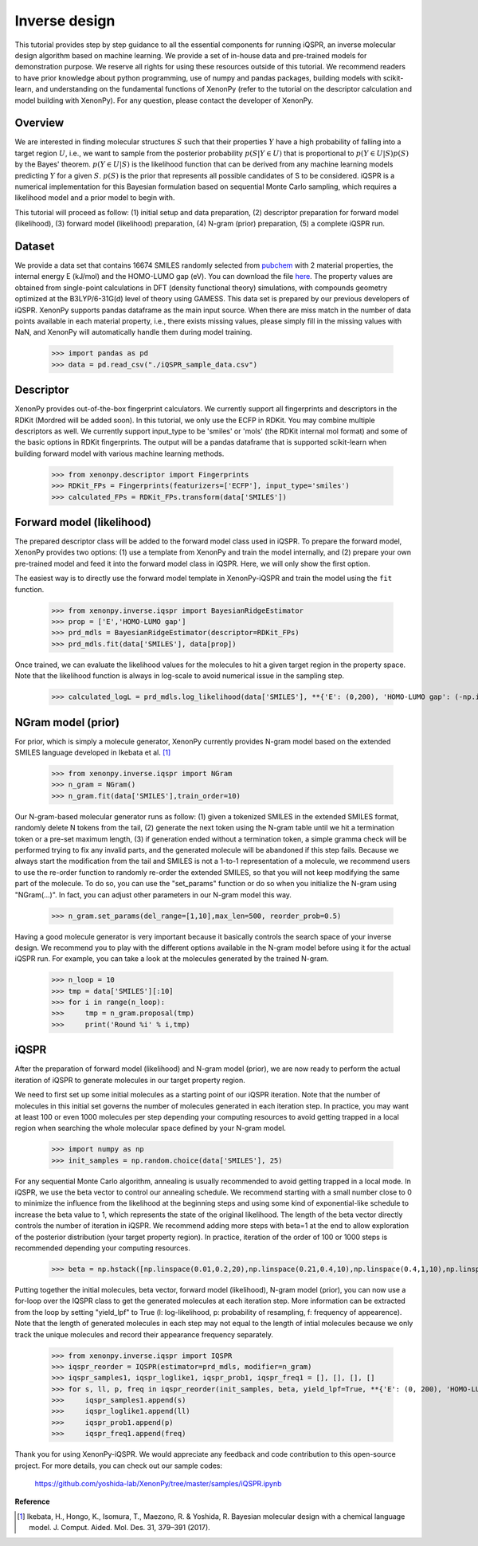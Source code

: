 ==============
Inverse design
==============

This tutorial provides step by step guidance to all the essential components for running iQSPR, an inverse molecular design algorithm based on machine learning. We provide a set of in-house data and pre-trained models for demonstration purpose. We reserve all rights for using these resources outside of this tutorial. We recommend readers to have prior knowledge about python programming, use of numpy and pandas packages, building models with scikit-learn, and understanding on the fundamental functions of XenonPy (refer to the tutorial on the descriptor calculation and model building with XenonPy). For any question, please contact the developer of XenonPy.

--------
Overview
--------

We are interested in finding molecular structures :math:`S` such that their properties :math:`Y` have a high probability of falling into a target region :math:`U`, i.e., we want to sample from the posterior probability :math:`p(S|Y \in U)` that is proportional to :math:`p(Y \in U|S)p(S)` by the Bayes' theorem. :math:`p(Y \in U|S)` is the likelihood function that can be derived from any machine learning models predicting :math:`Y` for a given :math:`S`. :math:`p(S)` is the prior that represents all possible candidates of S to be considered. iQSPR is a numerical implementation for this Bayesian formulation based on sequential Monte Carlo sampling, which requires a likelihood model and a prior model to begin with.

This tutorial will proceed as follow: (1) initial setup and data preparation, (2) descriptor preparation for forward model (likelihood), (3) forward model (likelihood) preparation, (4) N-gram (prior) preparation, (5) a complete iQSPR run.

-------
Dataset
-------

We provide a data set that contains 16674 SMILES randomly selected from pubchem_ with 2 material properties, the internal energy E (kJ/mol) and the HOMO-LUMO gap (eV). You can download the file `here`_. The property values are obtained from single-point calculations in DFT (density functional theory) simulations, with compounds geometry optimized at the B3LYP/6-31G(d) level of theory using GAMESS. This data set is prepared by our previous developers of iQSPR. XenonPy supports pandas dataframe as the main input source. When there are miss match in the number of data points available in each material property, i.e., there exists missing values, please simply fill in the missing values with NaN, and XenonPy will automatically handle them during model training.

    >>> import pandas as pd
    >>> data = pd.read_csv("./iQSPR_sample_data.csv")

.. _here: https://github.com/yoshida-lab/XenonPy/releases/download/v0.3.1/iQSPR_sample_data.csv
.. _pubchem: https://pubchem.ncbi.nlm.nih.gov/

----------
Descriptor
----------

XenonPy provides out-of-the-box fingerprint calculators. We currently support all fingerprints and descriptors in the RDKit (Mordred will be added soon). In this tutorial, we only use the ECFP in RDKit. You may combine multiple descriptors as well. We currently support input_type to be 'smiles' or 'mols' (the RDKit internal mol format) and some of the basic options in RDKit fingerprints. The output will be a pandas dataframe that is supported scikit-learn when building forward model with various machine learning methods.

    >>> from xenonpy.descriptor import Fingerprints
    >>> RDKit_FPs = Fingerprints(featurizers=['ECFP'], input_type='smiles')
    >>> calculated_FPs = RDKit_FPs.transform(data['SMILES'])

--------------------------
Forward model (likelihood)
--------------------------

The prepared descriptor class will be added to the forward model class used in iQSPR. To prepare the forward model, XenonPy provides two options: (1) use a template from XenonPy and train the model internally, and (2) prepare your own pre-trained model and feed it into the forward model class in iQSPR. Here, we will only show the first option.

The easiest way is to directly use the forward model template in XenonPy-iQSPR and train the model using the ``fit`` function.

    >>> from xenonpy.inverse.iqspr import BayesianRidgeEstimator
    >>> prop = ['E','HOMO-LUMO gap']
    >>> prd_mdls = BayesianRidgeEstimator(descriptor=RDKit_FPs)
    >>> prd_mdls.fit(data['SMILES'], data[prop])

Once trained, we can evaluate the likelihood values for the molecules to hit a given target region in the property space. Note that the likelihood function is always in log-scale to avoid numerical issue in the sampling step.

    >>> calculated_logL = prd_mdls.log_likelihood(data['SMILES'], **{'E': (0,200), 'HOMO-LUMO gap': (-np.inf, 3)})

-------------------
NGram model (prior)
-------------------

For prior, which is simply a molecule generator, XenonPy currently provides N-gram model based on the extended SMILES language developed in Ikebata et al. [1]_

    >>> from xenonpy.inverse.iqspr import NGram
    >>> n_gram = NGram()
    >>> n_gram.fit(data['SMILES'],train_order=10)

Our N-gram-based molecular generator runs as follow: (1) given a tokenized SMILES in the extended SMILES format, randomly delete N tokens from the tail, (2) generate the next token using the N-gram table until we hit a termination token or a pre-set maximum length, (3) if generation ended without a termination token, a simple gramma check will be performed trying to fix any invalid parts, and the generated molecule will be abandoned if this step fails. Because we always start the modification from the tail and SMILES is not a 1-to-1 representation of a molecule, we recommend users to use the re-order function to randomly re-order the extended SMILES, so that you will not keep modifying the same part of the molecule. To do so, you can use the "set_params" function or do so when you initialize the N-gram using "NGram(...)". In fact, you can adjust other parameters in our N-gram model this way.

    >>> n_gram.set_params(del_range=[1,10],max_len=500, reorder_prob=0.5)

Having a good molecule generator is very important because it basically controls the search space of your inverse design. We recommend you to play with the different options available in the N-gram model before using it for the actual iQSPR run. For example, you can take a look at the molecules generated by the trained N-gram.

    >>> n_loop = 10
    >>> tmp = data['SMILES'][:10]
    >>> for i in range(n_loop):
    >>>     tmp = n_gram.proposal(tmp)
    >>>     print('Round %i' % i,tmp)

------
iQSPR
------

After the preparation of forward model (likelihood) and N-gram model (prior), we are now ready to perform the actual iteration of iQSPR to generate molecules in our target property region.

We need to first set up some initial molecules as a starting point of our iQSPR iteration. Note that the number of molecules in this initial set governs the number of molecules generated in each iteration step. In practice, you may want at least 100 or even 1000 molecules per step depending your computing resources to avoid getting trapped in a local region when searching the whole molecular space defined by your N-gram model.

    >>> import numpy as np
    >>> init_samples = np.random.choice(data['SMILES'], 25)
    
For any sequential Monte Carlo algorithm, annealing is usually recommended to avoid getting trapped in a local mode. In iQSPR, we use the beta vector to control our annealing schedule. We recommend starting with a small number close to 0 to minimize the influence from the likelihood at the beginning steps and using some kind of exponential-like schedule to increase the beta value to 1, which represents the state of the original likelihood. The length of the beta vector directly controls the number of iteration in iQSPR. We recommend adding more steps with beta=1 at the end to allow exploration of the posterior distribution (your target property region). In practice, iteration of the order of 100 or 1000 steps is recommended depending your computing resources.

    >>> beta = np.hstack([np.linspace(0.01,0.2,20),np.linspace(0.21,0.4,10),np.linspace(0.4,1,10),np.linspace(1,1,10)])
    
Putting together the initial molecules, beta vector, forward model (likelihood), N-gram model (prior), you can now use a for-loop over the IQSPR class to get the generated molecules at each iteration step. More information can be extracted from the loop by setting "yield_lpf" to True (l: log-likelihood, p: probability of resampling, f: frequency of appearence). Note that the length of generated molecules in each step may not equal to the length of intial molecules because we only track the unique molecules and record their appearance frequency separately.

    >>> from xenonpy.inverse.iqspr import IQSPR
    >>> iqspr_reorder = IQSPR(estimator=prd_mdls, modifier=n_gram)
    >>> iqspr_samples1, iqspr_loglike1, iqspr_prob1, iqspr_freq1 = [], [], [], []
    >>> for s, ll, p, freq in iqspr_reorder(init_samples, beta, yield_lpf=True, **{'E': (0, 200), 'HOMO-LUMO gap': (-np.inf,3)}):
    >>>     iqspr_samples1.append(s)
    >>>     iqspr_loglike1.append(ll)
    >>>     iqspr_prob1.append(p)
    >>>     iqspr_freq1.append(freq)
    
Thank you for using XenonPy-iQSPR. We would appreciate any feedback and code contribution to this open-source project. For more details, you can check out our sample codes:

  https://github.com/yoshida-lab/XenonPy/tree/master/samples/iQSPR.ipynb

**Reference**

.. [1] Ikebata, H., Hongo, K., Isomura, T., Maezono, R. & Yoshida, R. Bayesian molecular design with a chemical language model. J. Comput. Aided. Mol. Des. 31, 379–391 (2017).